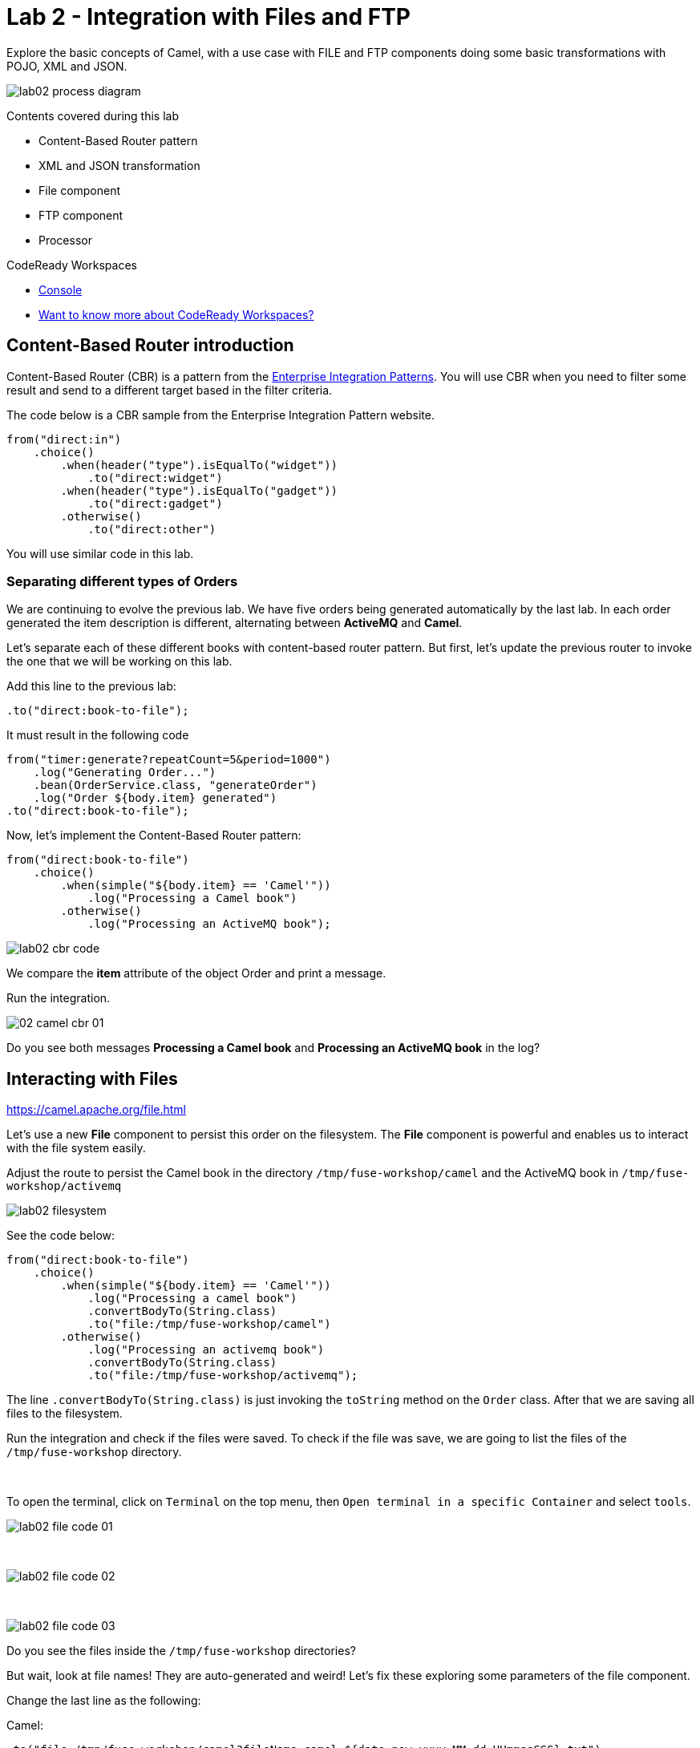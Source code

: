 :walkthrough: Integration with Files and FTP
:codeready-url: https://codeready-openshift-workspaces.apps.cluster-fvf5t.fvf5t.sandbox1900.opentlc.com/
:openshift-url: https://console-openshift-console.apps.cluster-fvf5t.fvf5t.sandbox1900.opentlc.com/
:next-lab-url: https://github.com/tolarewaju3/fuse-workshop-doc/blob/master/walkthroughs/03-rest-database/walkthrough.adoc

= Lab 2 - Integration with Files and FTP

Explore the basic concepts of Camel, with a use case with FILE and FTP components doing some basic transformations with POJO, XML and JSON.

image::./images/lab02-process-diagram.png[]

Contents covered during this lab

* Content-Based Router pattern
* XML and JSON transformation
* File component
* FTP component
* Processor

[type=walkthroughResource,serviceName=codeready]
.CodeReady Workspaces
****
* link:{codeready-url}[Console, window="_blank"]
* link:https://developers.redhat.com/products/codeready-workspaces/overview/[Want to know more about CodeReady Workspaces?, window="_blank"]
****

[time=2]
== Content-Based Router introduction

Content-Based Router (CBR) is a pattern from the link:https://www.enterpriseintegrationpatterns.com[Enterprise Integration Patterns, window="_blank"]. You will use CBR when you need to filter some result and send to a different target based in the filter criteria.

The code below is a CBR sample from the Enterprise Integration Pattern website.

[source,java]
----
from("direct:in")
    .choice()
        .when(header("type").isEqualTo("widget"))
            .to("direct:widget")
        .when(header("type").isEqualTo("gadget"))
            .to("direct:gadget")
        .otherwise()
            .to("direct:other")
----

You will use similar code in this lab.

[time=5]
=== Separating different types of Orders

We are continuing to evolve the previous lab. We have five orders being generated automatically by the last lab. In each order generated the item description is different, alternating between *ActiveMQ* and *Camel*.

Let's separate each of these different books with content-based router pattern. But first, let's update the previous router to invoke the one that we will be working on this lab.

Add this line to the previous lab:

    .to("direct:book-to-file");

It must result in the following code

[source,java]
----
from("timer:generate?repeatCount=5&period=1000")
    .log("Generating Order...")
    .bean(OrderService.class, "generateOrder")
    .log("Order ${body.item} generated")
.to("direct:book-to-file");
----

Now, let's implement the Content-Based Router pattern:

[source,java]
----
from("direct:book-to-file")
    .choice()
        .when(simple("${body.item} == 'Camel'"))
            .log("Processing a Camel book")
        .otherwise()
            .log("Processing an ActiveMQ book");
----

image::./images/lab02-cbr-code.png[]

We compare the *item* attribute of the object Order and print a message.

Run the integration.

image::./images/02-camel-cbr-01.png[]

[type=verification]
Do you see both messages *Processing a Camel book* and *Processing an ActiveMQ book* in the log?

[time=5]
== Interacting with Files

https://camel.apache.org/file.html[window="_blank"]

Let's use a new *File* component to persist this order on the filesystem. The *File* component is powerful and enables us to interact with the file system easily.

Adjust the route to persist the Camel book in the directory `/tmp/fuse-workshop/camel` and the ActiveMQ book in  `/tmp/fuse-workshop/activemq`

image::./images/lab02-filesystem.png[]

See the code below:

[source,java]
----
from("direct:book-to-file")
    .choice()
        .when(simple("${body.item} == 'Camel'"))
            .log("Processing a camel book")
            .convertBodyTo(String.class)
            .to("file:/tmp/fuse-workshop/camel")
        .otherwise()
            .log("Processing an activemq book")
            .convertBodyTo(String.class)
            .to("file:/tmp/fuse-workshop/activemq");
----

The line `.convertBodyTo(String.class)` is just invoking the `toString` method on the `Order` class. After that we are saving all files to the filesystem.

Run the integration and check if the files were saved. 
To check if the file was save, we are going to list the files of the `/tmp/fuse-workshop` directory.

{empty} +

To open the terminal, click on `Terminal` on the top menu, then `Open terminal in a specific Container` and select `tools`.

image::./images/lab02-file-code-01.png[]

{empty} +

image::./images/lab02-file-code-02.png[]

{empty} +

image::./images/lab02-file-code-03.png[]

[type=verification]
Do you see the files inside the `/tmp/fuse-workshop` directories?

But wait, look at file names! They are auto-generated and weird! Let's fix these exploring some parameters of the file component.

Change the last line as the following:

Camel:

    .to("file:/tmp/fuse-workshop/camel?fileName=camel-${date:now:yyyy-MM-dd-HHmmssSSS}.txt")

ActiveMQ

    .to("file:/tmp/fuse-workshop/activemq?fileName=activemq-${date:now:yyyy-MM-dd-HHmmssSSS}.txt");

Run the integration


image::./images/lab02-file-pretty-names.png[]

[type=verification]
Do you see the files with the new patterns?

[time=10]
== Data Transformation

https://camel.apache.org/data-format.html

Now, let's take the example before and instead of storing everything in *.txt* format, let's transform the Java object in the Camel body (`Order.java`).

Let's transform the Camel type to JSON and the ActiveMQ to XML.

image::./images/lab02-content-base-router.png[]

To work with Data Format, we have two methods: *marshall()* and *unmarshal()*.

* *marshall()* we use to convert a Java Bean in other datatype as XML, JSON, CSV, etc
* *unmarshal()* we use to the opposite when we have a datatype as XML, JSON, CSV, etc, and would like to transform into a Java Bean

Let's remove the transformation of the body to `String` and do a proper transformation.

Update the route to the following:

[source,java]
----
from("direct:book-to-file")
    .choice()
        .when(simple("${body.item} == 'Camel'"))
            .log("Processing a camel book")
            .marshal().json()
            .to("file:/tmp/fuse-workshop/camel?fileName=camel-${date:now:yyyy-MM-dd-HHmmssSSS}.json")
        .otherwise()
            .log("Processing an activemq book")
            .marshal().jacksonxml()
            .to("file:/tmp/fuse-workshop/activemq?fileName=activemq-${date:now:yyyy-MM-dd-HHmmssSSS}.xml");
----

Run the integration

image::./images/lab02-file-pretty-names-2.png[]

[type=verification]
Do you see the files with the correct extensions? Is the content of each file what you would expect?

[time=10]
=== Processor and Transformation

Let's add some adrenaline to it! Let's change the `Order` attribute `processed` to `true` for ActiveMQ books prior to doing the upload to the FTP server.

image::./images/lab02-process-diagram.png[]

One way to do it is by using a `Processor`. With a `Processor`, you can have total control with the message and headers being sent through the Camel pipeline.

Let's create a process, capture `Order` object on the Camel body, and change the attribute `process` to *`true`*.

Open the `OrderProcessor.java` file, and implement the logic to change the attribute `processed` of the `Order` object.

[source,java]
----
public void process(Exchange exchange) throws Exception {
    Order order = exchange.getIn().getBody(Order.class);
    order.setProcessed(true);
    System.out.println("attributed process changed");
    exchange.getOut().setBody(order);
}
----

image::./images/lab02-processor.png[]

And in the route, add the process before the first transformation of ActiveMQ books.
[source,java]
----
from("direct:book-to-file")
    .choice()
        .when(simple("${body.item} == 'Camel'"))
            .log("Processing a camel book")
            .marshal().json()
            .to("file:/tmp/fuse-workshop/camel?fileName=camel-${date:now:yyyy-MM-dd-HHmmssSSS}.json")
        .otherwise()
            .log("Processing an activemq book")
            .process(new OrderProcessor()) // ADD THIS LINE
            .marshal().jacksonxml()
            .to("file:/tmp/fuse-workshop/activemq?fileName=activemq-${date:now:yyyy-MM-dd-HHmmssSSS}.xml");
----

image::./images/lab02-processor2.png[]

Run the integration.

[type=verification]
Do you see the last XML files generated with the process attribute is true?

[time=10]
== FTP Server (SKIP THIS LAB - CURRENTLY NOT WORKING)

Now, let's create another route to upload those files to an FTP server. The FTP server credentials will be provided by the instructor during the class.

Implement a route that takes all files in the camel directory and publishes it in the FTP server.

image::./images/lab02-ftp-server-diagram.png[]

* FTP Host: `<FTP HOST>`
* FTP Username: `{user-username}`
* FTP Password: `<FTP PASSWORD>`
* FTP Directory: `/var/fuse-workshop/{user-username}`

Also, remember to configure the component to *delete the files* after being consumed.

The sample for the camel directory would be:

[source,java,subs="attributes"]
----
from("file:/tmp/fuse-workshop/camel?delete=true")
    .log("Uploading camel orders to ftp")
    .to("ftp://{user-username}@##ftp-host##?password=##ftp-password##");
----

Do the same with the files on the camel directory.

Run the integration.

image::./images/lab02-filezilla-files.png[]

[type=verification]
Do you see the files uploaded to FTP server? Were they also removed from the filesystem?

*Just as an additional note*

If you would like to consume files from FTP and work with them as Java Objects, you would use the `unmarshal()` method instead of `marshal()`. See an example:

[source,java]
----
    .log("reading files from ftp")
    .unmarshal().jacksonxml(Order.class) // Transform the file to Java Object
----

[time=2]
=== Boilerplate code

To make this lab work, the following dependencies were added to the project (in `pom.xml`):

    <!-- PARSER -->
    <dependency>
        <groupId>org.apache.camel</groupId>
        <artifactId>camel-jackson-starter</artifactId>
    </dependency>
    <dependency>
        <groupId>org.apache.camel</groupId>
        <artifactId>camel-xstream</artifactId>
    </dependency>
    <!-- FTP -->
    <dependency>
        <groupId>org.apache.camel</groupId>
        <artifactId>camel-ftp</artifactId>
    </dependency>

[time=1]
== Summary

Congratulations you finished the File and FTP lab!

We covered a lot of things during this lab. Here's a quick recap:

* Content-Based Router pattern
* XML and JSON transformation
* File component
* FTP component
* Processor (To add some custom logic to your route)

You can now proceed to link:{next-lab-url}[REST and Database].
